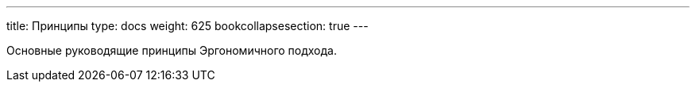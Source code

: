 ---
title: Принципы
type: docs
weight: 625
bookcollapsesection: true
---

:source-highlighter: rouge
:rouge-theme: github
:icons: font
:sectlinks:

Основные руководящие принципы Эргономичного подхода.